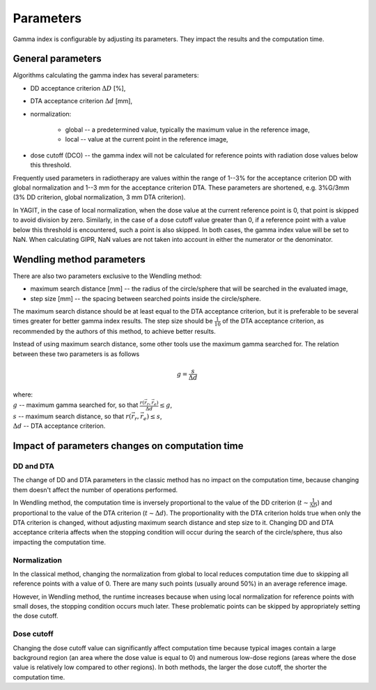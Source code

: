 Parameters
==========

Gamma index is configurable by adjusting its parameters. They impact the results and the computation time.


General parameters
------------------

Algorithms calculating the gamma index has several parameters:

.. rst-class:: list

- DD acceptance criterion :math:`\Delta D` [%],
- DTA acceptance criterion :math:`\Delta d` [mm],
- normalization:

    - global -- a predetermined value, typically the maximum value in the reference image,
    - local -- value at the current point in the reference image,

- dose cutoff (DCO) -- the gamma index will not be calculated for reference points
  with radiation dose values below this threshold.

Frequently used parameters in radiotherapy are values within the range of 1--3% for the acceptance criterion DD
with global normalization and 1--3 mm for the acceptance criterion DTA.
These parameters are shortened, e.g. 3%G/3mm (3% DD criterion, global normalization, 3 mm DTA criterion).

In YAGIT, in the case of local normalization, when the dose value at the current reference point is 0,
that point is skipped to avoid division by zero.
Similarly, in the case of a dose cutoff value greater than 0,
if a reference point with a value below this threshold is encountered, such a point is also skipped.
In both cases, the gamma index value will be set to NaN.
When calculating GIPR, NaN values are not taken into account in either the numerator or the denominator.

Wendling method parameters
--------------------------

There are also two parameters exclusive to the Wendling method:

.. rst-class:: list

- maximum search distance [mm] -- the radius of the circle/sphere that will be searched in the evaluated image,
- step size [mm] -- the spacing between searched points inside the circle/sphere.

The maximum search distance should be at least equal to the DTA acceptance criterion,
but it is preferable to be several times greater for better gamma index results.
The step size should be :math:`\frac{1}{10}` of the DTA acceptance criterion,
as recommended by the authors of this method, to achieve better results.

Instead of using maximum search distance, some other tools use the maximum gamma searched for.
The relation between these two parameters is as follows

.. math::
    g = \frac{s}{\Delta d}

| where:
| :math:`g` -- maximum gamma searched for, so that :math:`\frac{r(\vec{r_r}, \vec{r_e})}{\Delta d} \le g`,
| :math:`s` -- maximum search distance, so that :math:`r(\vec{r_r}, \vec{r_e}) \le s`,
| :math:`\Delta d` -- DTA acceptance criterion.


Impact of parameters changes on computation time
------------------------------------------------

DD and DTA
~~~~~~~~~~

The change of DD and DTA parameters in the classic method has no impact on the computation time,
because changing them doesn't affect the number of operations performed.

In Wendling method, the computation time is inversely proportional to the value of the DD criterion
(:math:`t \sim \frac{1}{\Delta D}`) and proportional to the value of the DTA criterion (:math:`t \sim \Delta d`).
The proportionality with the DTA criterion holds true when only the DTA criterion is changed,
without adjusting maximum search distance and step size to it.
Changing DD and DTA acceptance criteria affects when the stopping condition will occur during the search
of the circle/sphere, thus also impacting the computation time.

Normalization
~~~~~~~~~~~~~

In the classical method, changing the normalization from global to local reduces computation time
due to skipping all reference points with a value of 0.
There are many such points (usually around 50%) in an average reference image.

However, in Wendling method, the runtime increases because when using local normalization
for reference points with small doses, the stopping condition occurs much later.
These problematic points can be skipped by appropriately setting the dose cutoff.

Dose cutoff
~~~~~~~~~~~

Changing the dose cutoff value can significantly affect computation time because typical images contain 
a large background region (an area where the dose value is equal to 0)
and numerous low-dose regions (areas where the dose value is relatively low compared to other regions).
In both methods, the larger the dose cutoff, the shorter the computation time.
